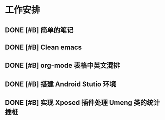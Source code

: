 * 工作安排

** DONE [#B] 简单的笔记
DEADLINE: <2016-05-18 三> SCHEDULED: <2016-05-17 二>
** DONE [#B] Clean emacs 

** DONE [#B] org-mode 表格中英文混排
DEADLINE: <2016-05-18 三>

** DONE [#B] 搭建 Android Stutio 环境
DEADLINE: <2016-05-22 日>

** DONE [#B] 实现 Xposed 插件处理 Umeng 类的统计插桩
DEADLINE: <2016-05-22 日>




